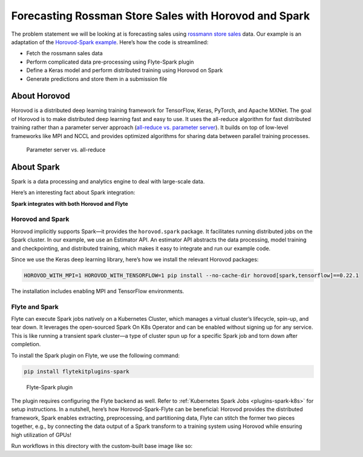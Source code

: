 .. _spark_horovod:

Forecasting Rossman Store Sales with Horovod and Spark
----------------------------------------------------------------------

The problem statement we will be looking at is forecasting sales using `rossmann store sales <https://www.kaggle.com/c/rossmann-store-sales>`__ data.
Our example is an adaptation of the `Horovod-Spark example <https://github.com/horovod/horovod/blob/master/examples/spark/keras/keras_spark_rossmann_estimator.py>`__.
Here’s how the code is streamlined:

- Fetch the rossmann sales data
- Perform complicated data pre-processing using Flyte-Spark plugin
- Define a Keras model and perform distributed training using Horovod on Spark
- Generate predictions and store them in a submission file

About Horovod
=============

Horovod is a distributed deep learning training framework for TensorFlow, Keras, PyTorch, and Apache MXNet.
The goal of Horovod is to make distributed deep learning fast and easy to use.
It uses the all-reduce algorithm for fast distributed training rather than a parameter server approach (`all-reduce vs. parameter server <https://www.run.ai/guides/gpu-deep-learning/distributed-training/#Deep>`__).
It builds on top of low-level frameworks like MPI and NCCL and provides optimized algorithms for sharing data between parallel training processes.

.. figure:: https://raw.githubusercontent.com/flyteorg/static-resources/main/flytesnacks/tutorials/horovod/all_reduce.png
    :alt: Parameter server vs. all-reduce

    Parameter server vs. all-reduce

About Spark
===========

Spark is a data processing and analytics engine to deal with large-scale data.

Here’s an interesting fact about Spark integration:

**Spark integrates with both Horovod and Flyte**

Horovod and Spark
^^^^^^^^^^^^^^^^^

Horovod implicitly supports Spark—it provides the ``horovod.spark`` package.
It facilitates running distributed jobs on the Spark cluster.
In our example, we use an Estimator API.
An estimator API abstracts the data processing, model training and checkpointing, and distributed training, which makes it easy to integrate and run our example code.

Since we use the Keras deep learning library, here’s how we install the relevant Horovod packages:

.. code-block:: bash

    HOROVOD_WITH_MPI=1 HOROVOD_WITH_TENSORFLOW=1 pip install --no-cache-dir horovod[spark,tensorflow]==0.22.1

The installation includes enabling MPI and TensorFlow environments.


.. _flyte-and-spark:

Flyte and Spark
^^^^^^^^^^^^^^^

Flyte can execute Spark jobs natively on a Kubernetes Cluster, which manages a virtual cluster’s lifecycle, spin-up, and tear down.
It leverages the open-sourced Spark On K8s Operator and can be enabled without signing up for any service.
This is like running a transient spark cluster—a type of cluster spun up for a specific Spark job and torn down after completion.

To install the Spark plugin on Flyte, we use the following command:

.. code-block:: bash

    pip install flytekitplugins-spark

.. figure:: https://raw.githubusercontent.com/flyteorg/static-resources/main/flytesnacks/tutorials/horovod/flyte_spark.png
    :alt: Flyte-Spark plugin

    Flyte-Spark plugin
The plugin requires configuring the Flyte backend as well. Refer to :ref:`Kubernetes Spark Jobs <plugins-spark-k8s>` for setup instructions.
In a nutshell, here’s how Horovod-Spark-Flyte can be beneficial:
Horovod provides the distributed framework, Spark enables extracting, preprocessing, and partitioning data,
Flyte can stitch the former two pieces together, e.g., by connecting the data output of a Spark transform to a training system using Horovod while ensuring high utilization of GPUs!

Run workflows in this directory with the custom-built base image like so:

.. prompt:: bash $

      pyflyte run --remote keras_spark_rossmann_estimator.py:horovod_spark_wf --image ghcr.io/flyteorg/flytecookbook:spark_horovod-latest
